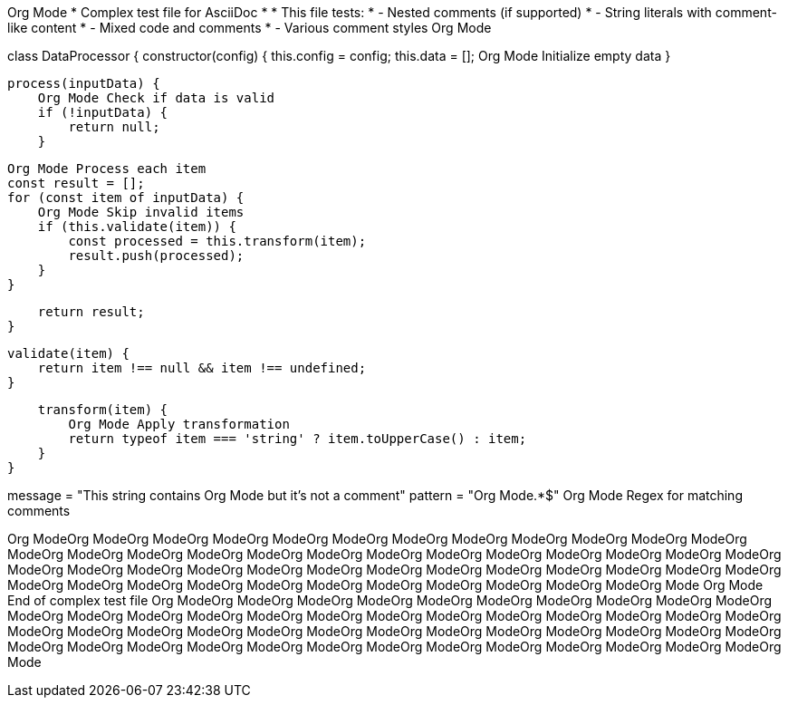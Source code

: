 Org Mode
 * Complex test file for AsciiDoc
 * 
 * This file tests:
 * - Nested comments (if supported)
 * - String literals with comment-like content
 * - Mixed code and comments
 * - Various comment styles
 Org Mode

class DataProcessor {
    constructor(config) {
        this.config = config;
        this.data = [];  Org Mode Initialize empty data
    }
    
    process(inputData) {
        Org Mode Check if data is valid
        if (!inputData) {
            return null;
        }
        
        Org Mode Process each item
        const result = [];
        for (const item of inputData) {
            Org Mode Skip invalid items
            if (this.validate(item)) {
                const processed = this.transform(item);
                result.push(processed);
            }
        }
        
        return result;
    }
    
    validate(item) {
        return item !== null && item !== undefined;
    }
    
    transform(item) {
        Org Mode Apply transformation
        return typeof item === 'string' ? item.toUpperCase() : item;
    }
}

message = "This string contains Org Mode but it's not a comment"
pattern = "Org Mode.*$"  Org Mode Regex for matching comments

Org ModeOrg ModeOrg ModeOrg ModeOrg ModeOrg ModeOrg ModeOrg ModeOrg ModeOrg ModeOrg ModeOrg ModeOrg ModeOrg ModeOrg ModeOrg ModeOrg ModeOrg ModeOrg ModeOrg ModeOrg ModeOrg ModeOrg ModeOrg ModeOrg ModeOrg ModeOrg ModeOrg ModeOrg ModeOrg ModeOrg ModeOrg ModeOrg ModeOrg ModeOrg ModeOrg ModeOrg ModeOrg ModeOrg ModeOrg ModeOrg ModeOrg ModeOrg ModeOrg ModeOrg ModeOrg ModeOrg ModeOrg ModeOrg ModeOrg Mode
Org Mode End of complex test file
Org ModeOrg ModeOrg ModeOrg ModeOrg ModeOrg ModeOrg ModeOrg ModeOrg ModeOrg ModeOrg ModeOrg ModeOrg ModeOrg ModeOrg ModeOrg ModeOrg ModeOrg ModeOrg ModeOrg ModeOrg ModeOrg ModeOrg ModeOrg ModeOrg ModeOrg ModeOrg ModeOrg ModeOrg ModeOrg ModeOrg ModeOrg ModeOrg ModeOrg ModeOrg ModeOrg ModeOrg ModeOrg ModeOrg ModeOrg ModeOrg ModeOrg ModeOrg ModeOrg ModeOrg ModeOrg ModeOrg ModeOrg ModeOrg ModeOrg Mode